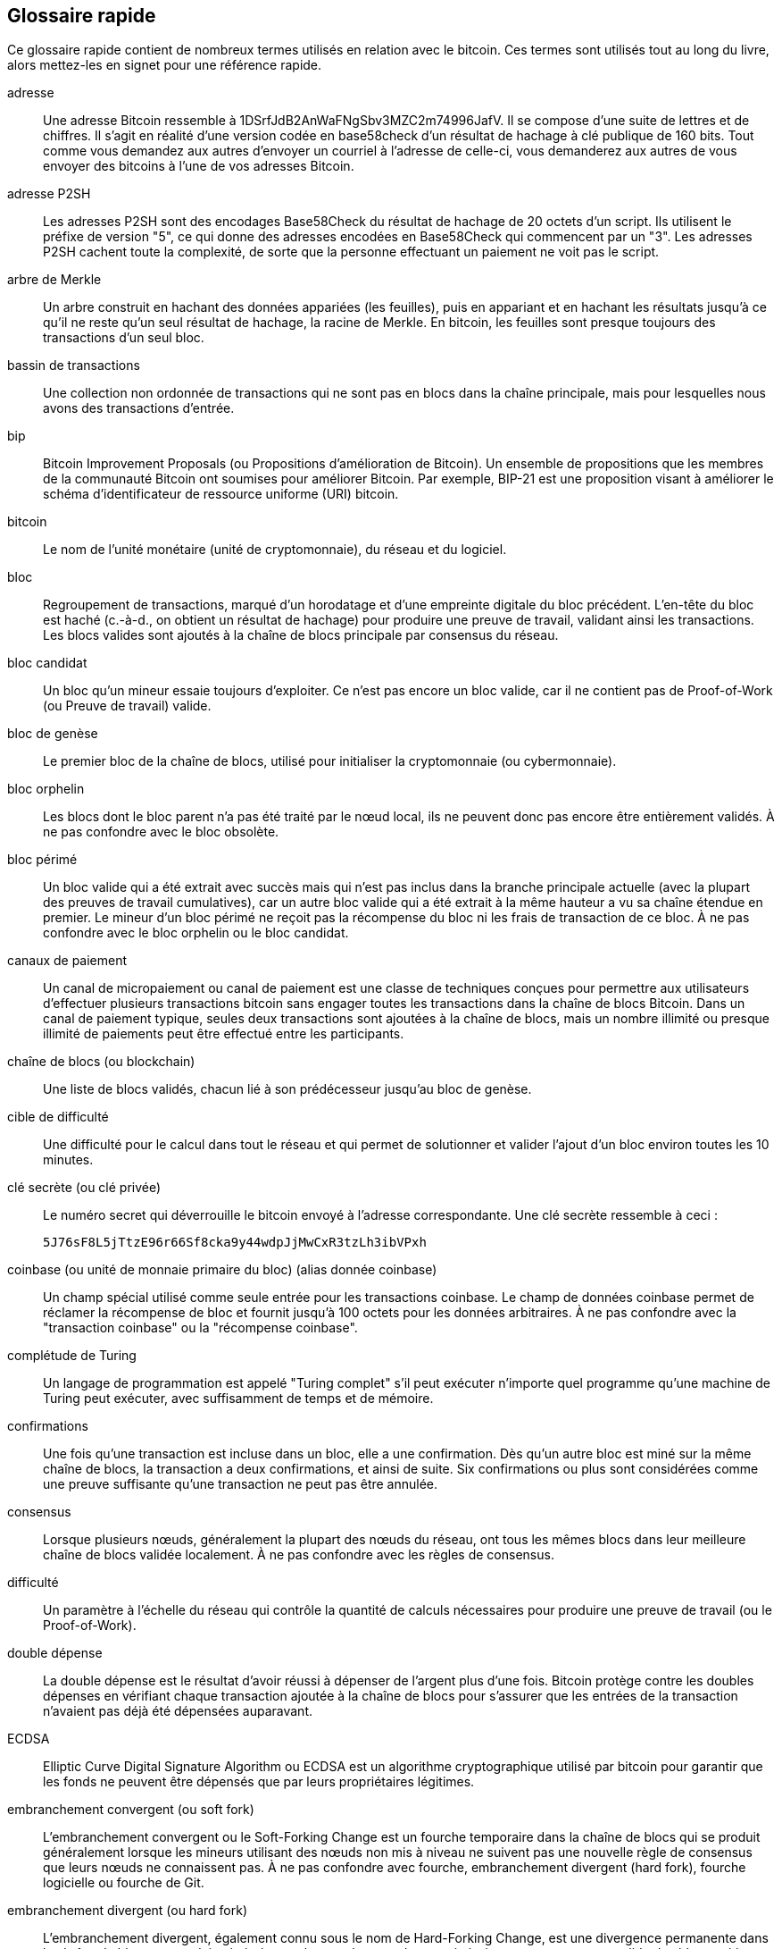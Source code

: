 [preface]
== Glossaire rapide

Ce glossaire rapide contient de nombreux termes utilisés en relation avec le bitcoin. Ces termes sont utilisés tout au long du livre, alors mettez-les en signet pour une référence rapide.

adresse::
    Une adresse Bitcoin ressemble à +1DSrfJdB2AnWaFNgSbv3MZC2m74996JafV+. Il se compose d'une suite de lettres et de chiffres. Il s'agit en réalité d'une version codée en base58check d'un résultat de hachage à clé publique de 160 bits. Tout comme vous demandez aux autres d'envoyer un courriel à l'adresse de celle-ci, vous demanderez aux autres de vous envoyer des bitcoins à l'une de vos adresses Bitcoin.

adresse P2SH::
    Les adresses P2SH sont des encodages Base58Check du résultat de hachage de 20 octets d'un script. Ils utilisent le préfixe de version &quot;5&quot;, ce qui donne des adresses encodées en Base58Check qui commencent par un &quot;3&quot;. Les adresses P2SH cachent toute la complexité, de sorte que la personne effectuant un paiement ne voit pas le script.

arbre de Merkle::
    Un arbre construit en hachant des données appariées (les feuilles), puis en appariant et en hachant les résultats jusqu'à ce qu'il ne reste qu'un seul résultat de hachage, la racine de Merkle. En bitcoin, les feuilles sont presque toujours des transactions d'un seul bloc.

bassin de transactions::
    Une collection non ordonnée de transactions qui ne sont pas en blocs dans la chaîne principale, mais pour lesquelles nous avons des transactions d'entrée.


bip::
    Bitcoin Improvement Proposals (ou Propositions d'amélioration de Bitcoin). Un ensemble de propositions que les membres de la communauté Bitcoin ont soumises pour améliorer Bitcoin. Par exemple, BIP-21 est une proposition visant à améliorer le schéma d'identificateur de ressource uniforme (URI) bitcoin.

bitcoin::
    Le nom de l'unité monétaire (unité de cryptomonnaie), du réseau et du logiciel.

bloc::
    Regroupement de transactions, marqué d'un horodatage et d'une empreinte digitale du bloc précédent. L'en-tête du bloc est haché (c.-à-d., on obtient un résultat de hachage) pour produire une preuve de travail, validant ainsi les transactions. Les blocs valides sont ajoutés à la chaîne de blocs principale par consensus du réseau.

bloc candidat::
	Un bloc qu'un mineur essaie toujours d'exploiter. Ce n'est pas encore un bloc valide, car il ne contient pas de Proof-of-Work (ou Preuve de travail) valide.

bloc de genèse::
	Le premier bloc de la chaîne de blocs, utilisé pour initialiser la cryptomonnaie (ou cybermonnaie).

bloc orphelin::
    Les blocs dont le bloc parent n'a pas été traité par le nœud local, ils ne peuvent donc pas encore être entièrement validés. À ne pas confondre avec le bloc obsolète.

bloc périmé::
    Un bloc valide qui a été extrait avec succès mais qui n'est pas inclus dans la branche principale actuelle (avec la plupart des preuves de travail cumulatives), car un autre bloc valide qui a été extrait à la même hauteur a vu sa chaîne étendue en premier. Le mineur d'un bloc périmé ne reçoit pas la récompense du bloc ni les frais de transaction de ce bloc. 
    À ne pas confondre avec le bloc orphelin ou le bloc candidat.

canaux de paiement::
    Un canal de micropaiement ou canal de paiement est une classe de techniques conçues pour permettre aux utilisateurs d'effectuer plusieurs transactions bitcoin sans engager toutes les transactions dans la chaîne de blocs Bitcoin. Dans un canal de paiement typique, seules deux transactions sont ajoutées à la chaîne de blocs, mais un nombre illimité ou presque illimité de paiements peut être effectué entre les participants.

chaîne de blocs (ou blockchain)::
	Une liste de blocs validés, chacun lié à son prédécesseur jusqu'au bloc de genèse.

cible de difficulté::
    Une difficulté pour le calcul dans tout le réseau et qui permet de solutionner et valider l'ajout d'un bloc environ toutes les 10 minutes.

clé secrète (ou clé privée)::
	Le numéro secret qui déverrouille le bitcoin envoyé à l'adresse correspondante. pass:[<span class="keep-together">Une clé secrète</span>] ressemble à ceci :
+
----
5J76sF8L5jTtzE96r66Sf8cka9y44wdpJjMwCxR3tzLh3ibVPxh
----

coinbase (ou unité de monnaie primaire du bloc) (alias donnée coinbase)::
	Un champ spécial utilisé comme seule entrée pour les transactions coinbase. Le champ de données coinbase permet de réclamer la récompense de bloc et fournit jusqu'à 100 octets pour les données arbitraires.
	À ne pas confondre avec la "transaction coinbase" ou la "récompense coinbase".

complétude de Turing::
    Un langage de programmation est appelé &quot;Turing complet&quot; s'il peut exécuter n'importe quel programme qu'une machine de Turing peut exécuter, avec suffisamment de temps et de mémoire.

confirmations::
	Une fois qu'une transaction est incluse dans un bloc, elle a une confirmation. Dès qu'un autre bloc est miné sur la même chaîne de blocs, la transaction a deux confirmations, et ainsi de suite. Six confirmations ou plus sont considérées comme une preuve suffisante qu'une transaction ne peut pas être annulée.

consensus::
    Lorsque plusieurs nœuds, généralement la plupart des nœuds du réseau, ont tous les mêmes blocs dans leur meilleure chaîne de blocs validée localement.
    À ne pas confondre avec les règles de consensus.

difficulté::
	Un paramètre à l'échelle du réseau qui contrôle la quantité de calculs nécessaires pour produire une preuve de travail (ou le Proof-of-Work).

double dépense::
    La double dépense est le résultat d'avoir réussi à dépenser de l'argent plus d'une fois. Bitcoin protège contre les doubles dépenses en vérifiant chaque transaction ajoutée à la chaîne de blocs pour s'assurer que les entrées de la transaction n'avaient pas déjà été dépensées auparavant.

ECDSA::
    Elliptic Curve Digital Signature Algorithm ou ECDSA est un algorithme cryptographique utilisé par bitcoin pour garantir que les fonds ne peuvent être dépensés que par leurs propriétaires légitimes.

embranchement convergent (ou soft fork)::
    L'embranchement convergent ou le Soft-Forking Change est un fourche temporaire dans la chaîne de blocs qui se produit généralement lorsque les mineurs utilisant des nœuds non mis à niveau ne suivent pas une nouvelle règle de consensus que leurs nœuds ne connaissent pas.
    À ne pas confondre avec fourche, embranchement divergent (hard fork), fourche logicielle ou fourche de Git.

embranchement divergent (ou hard fork)::
    L'embranchement divergent, également connu sous le nom de Hard-Forking Change, est une divergence permanente dans la chaîne de blocs, se produit généralement lorsque les nœuds non mis à niveau ne peuvent pas valider les blocs créés par les nœuds mis à niveau qui suivent les nouvelles règles de consensus.
    À ne pas confondre avec une fourche, une fourche molle, une fourche de code ou une fourche Git, mais tout de même un nouvel embranchement d'une arborescence de données (avec une source parent unique).

exploitation minière groupée::
    L'exploitation minière en groupe est une approche d'exploitation minière dans laquelle plusieurs clients générateurs contribuent à la génération d'un bloc, puis divisent la récompense du bloc en fonction de la puissance de traitement apportée.

extrant (ou output)::
    Le produit sorti ou l'extrant (ou output), la sortie de transaction ou TxOut est une sortie dans une transaction qui contient deux champs : un champ de valeur pour transférer zéro ou plusieurs satoshis et un script pubkey pour indiquer quelles conditions doivent être remplies pour que ces satoshis soient dépensés davantage.

format d'importation de portefeuille (WIF ou Wallet Import Format)::
    Le format d'importation de portefeuille (WIF ou Wallet Import Format) est un format d'échange de données conçu pour permettre l'exportation et l'importation d'une seule clé privée avec un indicateur indiquant s'il utilise ou non une clé publique compressée.

fourche::
    La fourche, également connue sous le nom de fourche accidentelle, se produit lorsque deux blocs ou plus ont la même hauteur de bloc, forçant la chaîne de blocs à se dédoubler. Cela se produit généralement lorsque deux mineurs ou plus trouvent des blocs presque en même temps. Peut également se produire dans le cadre d'une attaque.

frais::
	L'expéditeur d'une transaction inclut souvent une valeur de frais au réseau pour le traitement de la transaction demandée. La plupart des transactions nécessitent des frais minimum de 0,5 mBTC.

HTLC::
    Un contrat Hashed TimeLock ou HTLC est une classe de paiements qui utilisent des hashlocks (ou serrures par empreintes numériques) et des timelocks (ou serrures par horodatage) pour exiger que le destinataire d'un paiement reconnaisse avoir reçu le paiement avant une date limite en générant une preuve cryptographique de paiement ou renonce à la possibilité de réclamer le paiement, le retournant au payeur.

KYC::
     Know Your Customer (ou Connaître son client) (KYC) est le processus d'une entreprise qui identifie et vérifie l'identité de ses clients. Le terme est également utilisé pour désigner la réglementation bancaire qui régit ces activités.

LevelDB::
    LevelDB est un moyen de stockage clé-valeur open source sur disque. LevelDB est une bibliothèque légère à usage unique pour la persistance avec des liaisons sur de nombreuses plates-formes.

Lightning Networks::
    Lightning Network est une implémentation de Hashed Timelock Contracts (HTLC) avec des canaux de paiement bidirectionnels qui permettent aux paiements d'être acheminés en toute sécurité sur plusieurs canaux de paiement pair à pair. Cela permet la formation d'un réseau où n'importe quel pair sur le réseau peut payer n'importe quel autre pair même s'ils n'ont pas directement de canal ouvert entre eux.

mempool::
    Le bitcoin Mempool (bassin de mémoire) est une collection de toutes les données de transaction dans un bloc qui ont été vérifiées par les nœuds Bitcoin, mais qui ne sont pas encore confirmées.

mineur::
    Un nœud de réseau qui trouve une preuve de travail valide pour les nouveaux blocs, par hachage répété.

multisignature::
    La multisignature (multisig) fait référence à l'exigence d'un nombre minimum (M) de clés (N) pour autoriser une transaction M-sur-N.

nombre aléatoire explicite (ou nonce)::
    Le &quot;nombre aléatoire explicite&quot; (ou nonce) dans un bloc bitcoin est un champ de 32 bits (4 octets) dont la valeur est définie de manière à ce que le résultat de hachage du bloc contienne une série de zéros non significatifs. Les autres champs ne peuvent pas être modifiés, car ils ont une signification définie.

nombre aléatoire explicite supplémentaire::
    Au fur et à mesure que la difficulté augmentait, les mineurs parcouraient souvent les 4 milliards de nombres aléatoires explicites (nonce) sans trouver de bloc. Étant donné que le script coinbase peut stocker entre 2 et 100 octets de données, les mineurs ont commencé à utiliser cet espace comme espace pour un nombre aléatoire explicite supplémentaire, leur permettant d'explorer une gamme beaucoup plus large de valeurs d'en-tête de bloc pour trouver des blocs valides.

opcode::
    Codes d'opération du langage de script bitcoin qui poussent des données ou exécutent des fonctions dans un script pubkey ou un script de signature.

OP_RETURN::
    Un opcode (ou code d'opération) utilisé dans l'une des sorties d'une transaction OP_RETURN. A ne pas confondre avec la transaction OP_RETURN.

phrase secrète::
    Une phrase secrète (ou phrase de passe) est une chaîne de caractères facultative créée par l'utilisateur qui sert de facteur de sécurité supplémentaire protégeant la valeur d'amorçage, même lorsque la valeur d'amorçage est compromise par un voleur. Il peut également être utilisé comme une forme de pot de miel, où une phrase de passe choisie (une adresse bitcoin, un URL ou autre) mène à un portefeuille avec une petite quantité de fonds utilisée pour distraire un attaquant du &quot;vrai&quot; portefeuille qui contient la majorité des fonds.
    
portefeuille::
    Logiciel qui contient toutes vos adresses Bitcoin et clés secrètes. Utilisez-le pour envoyer, recevoir et stocker vos bitcoins.

portefeuille d'amorçage HD::
    Le portefeuille d'amorçage HD ou la valeur d'amorçage est une valeur potentiellement courte utilisée comme valeur racine pour générer la clé privée principale et le code de chaîne principal pour un portefeuille HD.

portefeuille HD::
    Portefeuilles utilisant le protocole de création et de transfert de clés Hierarchical Deterministic (HD Protocol) (BIP-32).

portefeuille matériel (hardware)::
    Un portefeuille matériel est un type spécial de portefeuille bitcoin qui stocke les clés privées de l'utilisateur dans un périphérique matériel sécurisé.

portefeuille papier::
    Dans le sens le plus spécifique, un portefeuille papier est un document contenant toutes les données nécessaires pour générer un nombre quelconque de clés privées bitcoin, formant un portefeuille de clés. Cependant, les gens utilisent souvent le terme pour désigner tout moyen de stocker des bitcoins hors ligne en tant que document physique. Cette deuxième définition comprend également les clés papier et les codes échangeables.

preuve d'enjeu (ou Proof-of-Stake)::
    La preuve d'enjeu (PoS) est une méthode par laquelle un réseau de chaîne de blocs de cryptomonnaie vise à atteindre un consensus distribué. La preuve d'enjeu demande aux utilisateurs de prouver qu'ils sont propriétaires d'un certain montant de devise (leur « enjeu » ou « participation » dans la devise).

preuve de travail (ou Proof-of-Work)::
    Une donnée qui nécessite des calculs importants pour être trouvée. Dans le bitcoin, les mineurs doivent trouver une solution numérique à l'algorithme SHA256 qui répond à une cible à l'échelle du réseau, la cible de difficulté.


problème des généraux Byzantins (ou Byzantine Generals Problem)::
    Un système informatique fiable doit pouvoir faire face à la défaillance d'un ou plusieurs de ses composants. Un composant défaillant peut présenter un type de comportement souvent négligé, à savoir l'envoi d'informations contradictoires à différentes parties du système. Le problème de faire face à ce type d'échec est exprimé abstraitement comme le Byzantine Generals Problem (ou Problème des généraux byzantins) (voir https://fr.wikipedia.org/wiki/Probl%C3%A8me_des_g%C3%A9n%C3%A9raux_byzantins).

protocole d'actifs ouverts (ou Open Assets protocol)::
    Le protocole d'actifs ouverts (ou Open Assets protocol) est un protocole simple et puissant construit au-dessus de la chaîne de blocs Bitcoin. Il permet l'émission et le transfert d'actifs créés par l'utilisateur.

protocole HD::
    Le protocole de création et de transfert de clés Hierarchical Deterministic (HD) (BIP-32), qui permet de créer des clés enfants à partir de clés parents dans une hiérarchie.

P2PKH::
    Les transactions qui paient une adresse Bitcoin contiennent des scripts P2PKH ou Pay To PubKey Hash. Une sortie verrouillée par un script P2PKH peut être déverrouillée (dépensée) en présentant une clé publique et une signature numérique créée par la clé privée correspondante.

P2SH::
    P2SH ou Pay-to-Script-Hash est un nouveau type de transaction puissant qui simplifie grandement l'utilisation de scripts de transaction complexes. Avec P2SH le script complexe qui détaille les conditions de dépense de la sortie (redeem script) n'est pas présenté dans le script de verrouillage. Au lieu de cela, seul un résultat de hachage de celui-ci se trouve dans le script de verrouillage.

P2WPKH::
    La signature d'un P2WPKH (Pay-to-Witness-Public-Key-Hash) contient les mêmes informations qu'une dépense P2PKH, mais se trouve dans le champ témoin au lieu du champ scriptSig. Le scriptPubKey est également modifié.

P2WSH::
    La différence entre P2SH et P2WSH (Pay-to-Witness-Script-Hash) concerne le changement d'emplacement de la preuve cryptographique du champ scriptSig au champ témoin et le scriptPubKey qui est également modifié.

racine de Merkle::
    Le nœud racine d'un arbre de Merkle, un descendant de toutes les paires hachées de l'arbre. Les en-têtes de bloc doivent inclure une racine de Merkle valide issue de toutes les transactions de ce bloc.

reciblage de difficulté::
	Un recalcul à l'échelle du réseau de la difficulté qui se produit une fois tous les 2 016 blocs et prend en compte la puissance de hachage des 2 016 blocs précédents.

récompense de bloc (alias récompense coinbase (ou unité de monnaie primaire du bloc)::
    Un montant inclus dans chaque nouveau bloc comme récompense par le réseau au mineur qui a trouvé la solution Proof-of-Work (ou Preuve de travail)). Environ tous les quatre ans, ou plus précisément tous les 210 000 blocs, la récompense de bloc globale est réduite de moitié. Il est actuellement de 6,25 BTC par bloc.

récompense minière::
    Les récompense que les mineurs reçoivent en échange de la sécurité fournie par l'exploitation minière, comprend les nouvelles pièces bitcoin créées avec chaque nouveau bloc, également appelées récompense de bloc ou récompense coinbase, et les frais de transaction de toutes les transactions incluses dans le bloc.

réduction de moitié (ou halving)::
    Un événement de réduction de moitié se produit lorsque la récompense de bloc est réduite de moitié, ce qui se produit environ tous les quatre ans (ou précisément tous les 210 000 blocs). Bitcoin a déjà connu trois événements de réduction de moitié : en 2012 (de 50 à 25 BTC), en 2016 (de 25 à 12,5 BTC) et en 2020 (de 12,5 à 6,25 BTC).

règles de consensus::
    Les règles de validation de bloc que les nœuds complets suivent pour rester en consensus avec les autres nœuds.
    A ne pas confondre avec le consensus.

réseau::
    Un réseau pair à pair qui propage les transactions et les bloques à chaque nœud Bitcoin du réseau.

résultat de hachage (ou hash)::
    Une empreinte numérique d'une entrée binaire.

RIPEMD-160::
    RIPEMD-160 est une fonction de hachage cryptographique 160 bits. RIPEMD-160 est une version renforcée de RIPEMD avec un résultat de hachage de 160 bits, et devrait être sécurisé pour les dix prochaines années ou plus.


satoshi::
    Un satoshi est la plus petite dénomination de bitcoin pouvant être enregistrée sur la chaîne de blocs. Il équivaut à 0,00000001 bitcoin et porte le nom du créateur du bitcoin, Satoshi Nakamoto. (((&quot;satoshi&quot;)))

Satoshi Nakamoto::
    Satoshi Nakamoto est le nom utilisé par la ou les personnes qui ont conçu le bitcoin et créé son implémentation de référence originale, Bitcoin Core. Dans le cadre de la mise en œuvre, ils ont également conçu la première base de données chaîne de blocs. Dans le processus, ils ont été les premiers à résoudre le problème de la double dépense pour la monnaie numérique. Leur véritable identité reste inconnue.

Script::
    Bitcoin utilise un système de script pour les transactions. Comme Forth, Script est simple, basé sur une pile et traité de gauche à droite. Il n'est délibérément pas complet de Turing et sans boucles.

ScriptPubKey (alias script pubkey)::
    ScriptPubKey ou script pubkey, est un script inclus dans les sorties qui définit les conditions qui doivent être remplies pour que ces satoshis soient dépensés. Les données permettant de remplir les conditions peuvent être fournies dans un script de signature.

ScriptSig (ou Script de signature)::
    ScriptSig ou script de signature, sont les données générées par un dépensier qui sont presque toujours utilisées comme variables pour satisfaire un script pubkey.

serrure par empreinte numérique (ou hashlocks)::
    Un serrure par empreinte numérique (ou hashlock) est un type de contrainte qui limite les dépenses d'une sortie jusqu'à ce qu'une donnée spécifique soit révélée publiquement. Les hashlocks ont la propriété utile qu'une fois qu'un hashlock est ouvert publiquement, tout autre hashlock sécurisé à l'aide de la même clé peut également être ouvert. Cela permet de créer plusieurs sorties qui sont toutes encombrées par le même hashlock et qui deviennent toutes dépensables en même temps.

SHA::
    Le Secure Hash Algorithm ou SHA est une famille de fonctions de hachage cryptographiques publiées par le National Institute of Standards and Technology (NIST).

sortie de transaction non dépensée (UTXO ou unspent transaction output)::
    UTXO est une sortie de transaction non dépensée qui peut être dépensée comme entrée dans une nouvelle transaction.

stockage à froid::
	Fait référence à la conservation d'une réserve de bitcoins hors ligne. Le stockage à froid est réalisé lorsque les clés privées bitcoin sont créées et stockées dans un environnement hors ligne sécurisé. Le stockage à froid est important pour quiconque possède des avoirs en bitcoins. Les ordinateurs en ligne sont vulnérables aux pirates et ne doivent pas être utilisés pour stocker une quantité importante de bitcoins. (note du traducteur: l'auteur est un peu paranoïde; les nœuds sont en ligne. Si les nœuds sont insécures, c'est la fin de ce système et de ce livre.) ;)
témoin séparé::
    Le témoin séparé est une mise à niveau du protocole Bitcoin dans laquelle les données de signature (&quot;témoin&quot;) sont séparées des données de l'expéditeur/destinataire pour optimiser davantage la structure des transactions. Le témoin Séparé a été implémenté comme un embranchement convergent ; un changement qui rend techniquement les règles du protocole de bitcoin plus restrictives.

transaction::
    En termes simples, un transfert de bitcoin d'une adresse à une autre. Plus précisément, une transaction est une structure de données signée exprimant un transfert de valeur. Les transactions sont transmises sur le réseau Bitcoin, collectées par les mineurs et incluses dans des blocs, rendus permanents sur la chaîne de blocs.

transaction coinbase::
	La première transaction d'un bloc; toujours créé par un mineur. Le coinbase est unique dans le bloc.
	À ne pas confondre avec coinbase (données coinbase) ou "récompense coinbase".



Transaction OP_RETURN::
    Un type de transaction qui ajoute des données arbitraires à un script pubkey prouvé que les nœuds complets n'ont pas à stocker dans leur base de données UTXO. A ne pas confondre avec l'opcode OP_RETURN.

transactions hors chaîne::
    Une transaction hors chaîne est le mouvement de valeur en dehors de la chaîne de blocs, alors qu'une transaction en chaîne&#x2014 est  simplement appelée __une transaction__&#x2014. La transaction hors chaîne modifie la chaîne de blocs et dépend de cette dernière pour déterminer sa validité. Une transaction hors chaîne de blocs s'appuie sur d'autres méthodes pour enregistrer et valider la transaction.

transactions orphelines::
    Transactions qui ne peuvent pas entrer dans le bassin de mémoire (Mempool) en raison d'une ou plusieurs transactions d'entrée manquantes.

valeur de relâche de transaction (ou Locktime)::
    Locktime, ou plus techniquement nLockTime, est la partie d'une transaction qui indique la première heure où le premier bloc auquel cette transaction peut être ajoutée à la chaîne de blocs. C'est une valeur horodatée servant de date ultérieur pour une transaction; comme un chèque postdaté.

vérification simplifiée des paiements (SPV ou Simplified Payment Verification)::
    La vérification simplifiée des paiements (SPV ou Simplified Payment Verification) est une méthode permettant de vérifier que des transactions particulières ont été incluses dans un bloc, sans télécharger le bloc entier. Cette méthode de vérification est souvent utilisée par les clients Bitcoin légers.

verrou temporels (ou timelocks)::
    Un verrou temporel (ou timelock) est un type de contrainte qui limite la dépense de certains bitcoins jusqu'à une heure future ou une hauteur de bloc spécifiée. Les timelocks figurent en bonne place dans de nombreux contrats bitcoin, y compris les canaux de paiement et les contrats de timelock hachés.

Certaines définitions fournies ont été extraites sous une licence CC-BY de https://en.bitcoin.it/wiki/Main_Page[bitcoin Wiki] ou d'autres documentations à source libre.